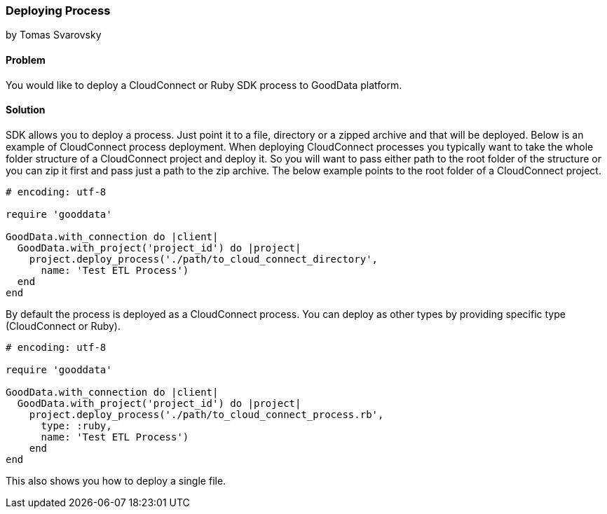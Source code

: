 === Deploying Process
by Tomas Svarovsky

==== Problem
You would like to deploy a CloudConnect or Ruby SDK process to GoodData platform.

==== Solution
SDK allows you to deploy a process. Just point it to a file, directory or a zipped archive and that will be deployed.
Below is an example of CloudConnect process deployment. When deploying CloudConnect processes you typically want to take the whole folder structure of a CloudConnect project and deploy it. So you will want to pass either path to the root folder of the structure or you can zip it first and pass just a path to the zip archive. The below example points to the root folder of a CloudConnect project.

[source,ruby]
----
# encoding: utf-8

require 'gooddata'

GoodData.with_connection do |client|
  GoodData.with_project('project_id') do |project|
    project.deploy_process('./path/to_cloud_connect_directory',
      name: 'Test ETL Process')
  end
end
----

By default the process is deployed as a CloudConnect process. You can deploy as other types by providing specific type (CloudConnect or Ruby).

[source,ruby]
----
# encoding: utf-8

require 'gooddata'

GoodData.with_connection do |client|
  GoodData.with_project('project_id') do |project|
    project.deploy_process('./path/to_cloud_connect_process.rb',
      type: :ruby,
      name: 'Test ETL Process')
    end
end

----

This also shows you how to deploy a single file.